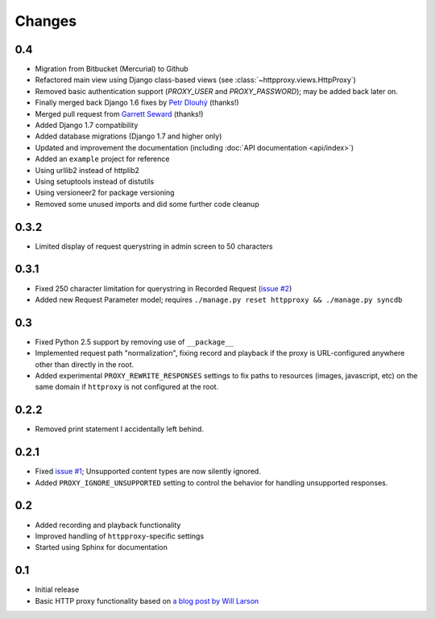 Changes
-------

0.4
~~~

* Migration from Bitbucket (Mercurial) to Github
* Refactored main view using Django class-based views (see :class:`~httpproxy.views.HttpProxy`)
* Removed basic authentication support (`PROXY_USER` and `PROXY_PASSWORD`); may be added back later on.
* Finally merged back Django 1.6 fixes by `Petr Dlouhý <https://bitbucket.org/pdlouhy>`_ (thanks!)
* Merged pull request from `Garrett Seward <https://github.com/spectralsun>`_ (thanks!)
* Added Django 1.7 compatibility
* Added database migrations (Django 1.7 and higher only)
* Updated and improvement the documentation (including :doc:`API documentation <api/index>`)
* Added an ``example`` project for reference
* Using urllib2 instead of httplib2
* Using setuptools instead of distutils
* Using versioneer2 for package versioning
* Removed some unused imports and did some further code cleanup

0.3.2
~~~~~

* Limited display of request querystring in admin screen to 50 characters

0.3.1
~~~~~

* Fixed 250 character limitation for querystring in Recorded Request 
  (`issue #2 <http://bitbucket.org/yvandermeer/django-http-proxy/issue/2/>`_)
* Added new Request Parameter model; requires ``./manage.py reset httpproxy && ./manage.py syncdb``

0.3
~~~

* Fixed Python 2.5 support by removing use of ``__package__``
* Implemented request path "normalization", fixing record and playback if the
  proxy is URL-configured anywhere other than directly in the root.
* Added experimental ``PROXY_REWRITE_RESPONSES`` settings to fix paths to
  resources (images, javascript, etc) on the same domain if ``httproxy`` is
  not configured at the root.

0.2.2
~~~~~

* Removed print statement I accidentally left behind.

0.2.1
~~~~~

* Fixed `issue #1 <http://bitbucket.org/yvandermeer/django-http-proxy/issue/1/>`_;
  Unsupported content types are now silently ignored.
* Added ``PROXY_IGNORE_UNSUPPORTED`` setting to control the behavior for
  handling unsupported responses.

0.2
~~~

* Added recording and playback functionality
* Improved handling of ``httpproxy``-specific settings
* Started using Sphinx for documentation

0.1
~~~

* Initial release
* Basic HTTP proxy functionality based on `a blog post by Will Larson <http://lethain.com/entry/2008/sep/30/suffer-less-by-using-django-dev-server-as-a-proxy/>`_
